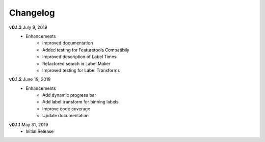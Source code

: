 =========
Changelog
=========

**v0.1.3** July 9, 2019
    * Enhancements
        * Improved documentation
        * Added testing for Featuretools Compatibily
        * Improved description of Label Times
        * Refactored search in Label Maker
        * Improved testing for Label Transforms

**v0.1.2** June 19, 2019
    * Enhancements
        * Add dynamic progress bar
        * Add label transform for binning labels
        * Improve code coverage
        * Update documentation

**v0.1.1** May 31, 2019
    * Initial Release
